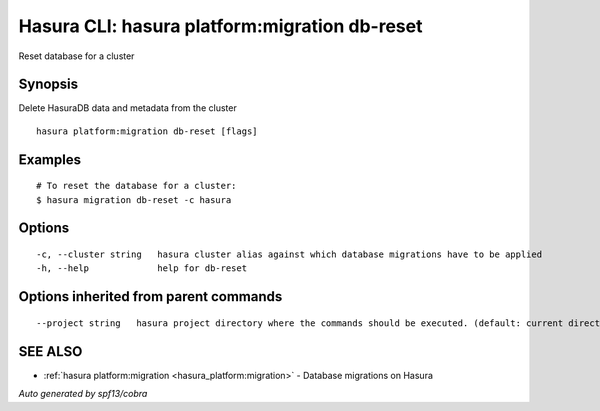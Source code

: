 .. _hasura_platform:migration_db-reset:

Hasura CLI: hasura platform:migration db-reset
----------------------------------------------

Reset database for a cluster

Synopsis
~~~~~~~~


Delete HasuraDB data and metadata from the cluster

::

  hasura platform:migration db-reset [flags]

Examples
~~~~~~~~

::

  # To reset the database for a cluster:
  $ hasura migration db-reset -c hasura

Options
~~~~~~~

::

  -c, --cluster string   hasura cluster alias against which database migrations have to be applied
  -h, --help             help for db-reset

Options inherited from parent commands
~~~~~~~~~~~~~~~~~~~~~~~~~~~~~~~~~~~~~~

::

      --project string   hasura project directory where the commands should be executed. (default: current directory)

SEE ALSO
~~~~~~~~

* :ref:`hasura platform:migration <hasura_platform:migration>` 	 - Database migrations on Hasura

*Auto generated by spf13/cobra*
